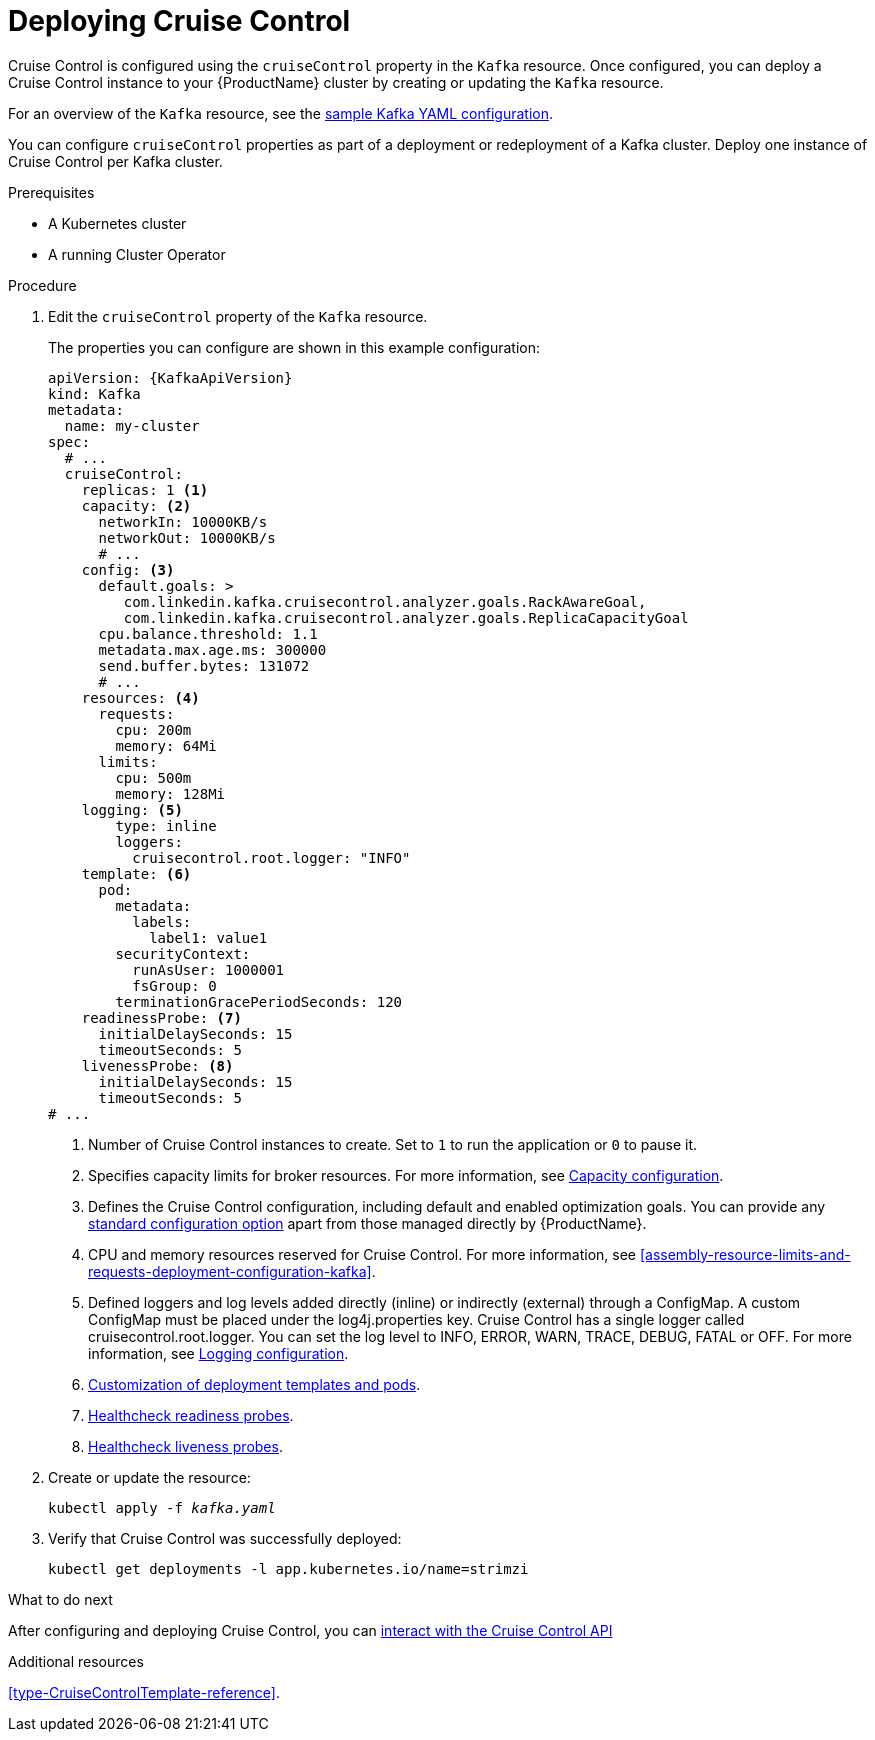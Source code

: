 // This module is included in the following assemblies:
//
// assembly-cruise-control-concepts.adoc

[id='proc-deploying-cruise-control-{context}']
= Deploying Cruise Control

Cruise Control is configured using the `cruiseControl` property in the `Kafka` resource.
Once configured, you can deploy a Cruise Control instance to your {ProductName} cluster by creating or updating the `Kafka` resource.

For an overview of the `Kafka` resource, see the xref:ref-sample-kafka-resource-config-deployment-configuration-kafka[sample Kafka YAML configuration].

You can configure `cruiseControl` properties as part of a deployment or redeployment of a Kafka cluster.
Deploy one instance of Cruise Control per Kafka cluster.

.Prerequisites

* A Kubernetes cluster
* A running Cluster Operator

.Procedure

. Edit the `cruiseControl` property of the `Kafka` resource.
+
The properties you can configure are shown in this example configuration:
+
[source,yaml,subs="attributes+"]
----
apiVersion: {KafkaApiVersion}
kind: Kafka
metadata:
  name: my-cluster
spec:
  # ...
  cruiseControl:
    replicas: 1 <1>
    capacity: <2>
      networkIn: 10000KB/s
      networkOut: 10000KB/s
      # ...
    config: <3>
      default.goals: >
         com.linkedin.kafka.cruisecontrol.analyzer.goals.RackAwareGoal,
         com.linkedin.kafka.cruisecontrol.analyzer.goals.ReplicaCapacityGoal
      cpu.balance.threshold: 1.1
      metadata.max.age.ms: 300000
      send.buffer.bytes: 131072
      # ...
    resources: <4>
      requests:
        cpu: 200m
        memory: 64Mi
      limits:
        cpu: 500m
        memory: 128Mi
    logging: <5>
        type: inline
        loggers:
          cruisecontrol.root.logger: "INFO"
    template: <6>
      pod:
        metadata:
          labels:
            label1: value1
        securityContext:
          runAsUser: 1000001
          fsGroup: 0
        terminationGracePeriodSeconds: 120
    readinessProbe: <7>
      initialDelaySeconds: 15
      timeoutSeconds: 5
    livenessProbe: <8>
      initialDelaySeconds: 15
      timeoutSeconds: 5
# ...
----
<1> Number of Cruise Control instances to create. Set to `1` to run the application or `0` to pause it.
<2> Specifies capacity limits for broker resources. For more information, see xref:capacity_configuration[Capacity configuration].
<3> Defines the Cruise Control configuration, including default and enabled optimization goals. You can provide any xref:ref-cruise-control-configuration-{context}[standard configuration option] apart from those managed directly by {ProductName}.
<4> CPU and memory resources reserved for Cruise Control. For more information, see xref:assembly-resource-limits-and-requests-deployment-configuration-kafka[].
<5> Defined loggers and log levels added directly (inline) or indirectly (external) through a ConfigMap. A custom ConfigMap must be placed under the log4j.properties key. Cruise Control has a single logger called cruisecontrol.root.logger. You can set the log level to INFO, ERROR, WARN, TRACE, DEBUG, FATAL or OFF. For more information, see xref:logging_configuration[Logging configuration].
<6> xref:assembly-customizing-deployments-str[Customization of deployment templates and pods].
<7> xref:assembly-healthchecks-deployment-configuration-kafka[Healthcheck readiness probes].
<8> xref:assembly-healthchecks-deployment-configuration-kafka[Healthcheck liveness probes].

. Create or update the resource:
+
[source,shell,subs="+quotes"]
----
kubectl apply -f _kafka.yaml_
----

. Verify that Cruise Control was successfully deployed:
+
[source,shell,subs="+quotes"]
----
kubectl get deployments -l app.kubernetes.io/name=strimzi
----

.What to do next

After configuring and deploying Cruise Control, you can xref:proc-interacting-with-cruise-control-api-{context}[interact with the Cruise Control API]

.Additional resources

xref:type-CruiseControlTemplate-reference[].